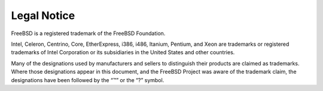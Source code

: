 ============
Legal Notice
============

.. raw:: html

   <div class="legalnotice">

FreeBSD is a registered trademark of the FreeBSD Foundation.

Intel, Celeron, Centrino, Core, EtherExpress, i386, i486, Itanium,
Pentium, and Xeon are trademarks or registered trademarks of Intel
Corporation or its subsidiaries in the United States and other
countries.

Many of the designations used by manufacturers and sellers to
distinguish their products are claimed as trademarks. Where those
designations appear in this document, and the FreeBSD Project was aware
of the trademark claim, the designations have been followed by the “™”
or the “?” symbol.

.. raw:: html

   </div>
